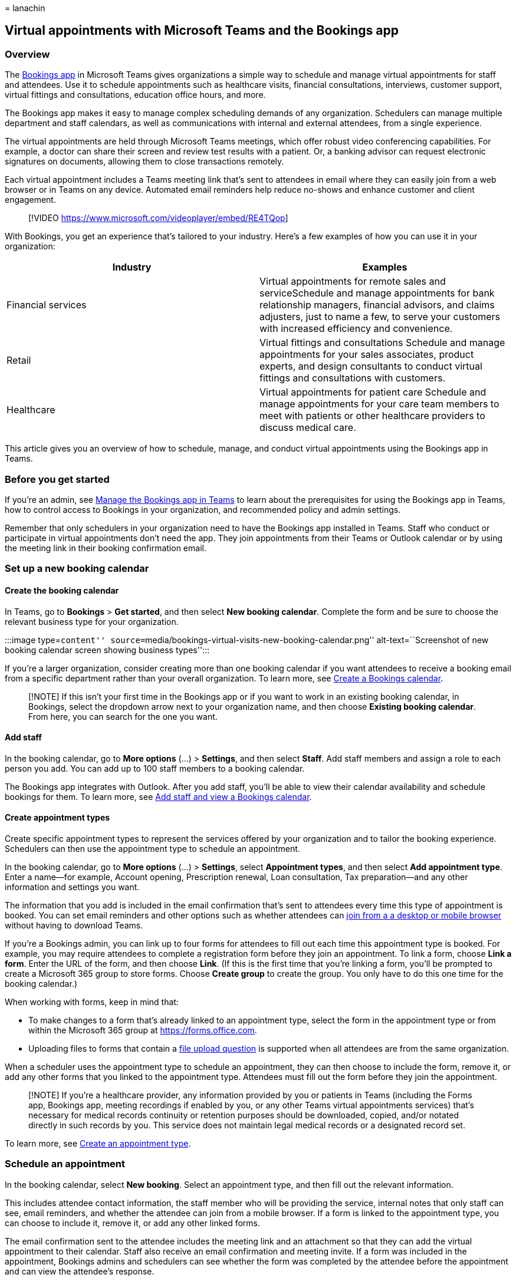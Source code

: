 = 
lanachin

== Virtual appointments with Microsoft Teams and the Bookings app

=== Overview

The
https://support.microsoft.com/office/what-is-bookings-42d4e852-8e99-4d8f-9b70-d7fc93973cb5[Bookings
app] in Microsoft Teams gives organizations a simple way to schedule and
manage virtual appointments for staff and attendees. Use it to schedule
appointments such as healthcare visits, financial consultations,
interviews, customer support, virtual fittings and consultations,
education office hours, and more.

The Bookings app makes it easy to manage complex scheduling demands of
any organization. Schedulers can manage multiple department and staff
calendars, as well as communications with internal and external
attendees, from a single experience.

The virtual appointments are held through Microsoft Teams meetings,
which offer robust video conferencing capabilities. For example, a
doctor can share their screen and review test results with a patient.
Or, a banking advisor can request electronic signatures on documents,
allowing them to close transactions remotely.

Each virtual appointment includes a Teams meeting link that’s sent to
attendees in email where they can easily join from a web browser or in
Teams on any device. Automated email reminders help reduce no-shows and
enhance customer and client engagement.

____
{empty}[!VIDEO https://www.microsoft.com/videoplayer/embed/RE4TQop]
____

With Bookings, you get an experience that’s tailored to your industry.
Here’s a few examples of how you can use it in your organization:

[width="100%",cols="50%,50%",options="header",]
|===
|Industry |Examples
|Financial services |Virtual appointments for remote sales and
serviceSchedule and manage appointments for bank relationship managers,
financial advisors, and claims adjusters, just to name a few, to serve
your customers with increased efficiency and convenience.

|Retail |Virtual fittings and consultations Schedule and manage
appointments for your sales associates, product experts, and design
consultants to conduct virtual fittings and consultations with
customers.

|Healthcare |Virtual appointments for patient care Schedule and manage
appointments for your care team members to meet with patients or other
healthcare providers to discuss medical care.
|===

This article gives you an overview of how to schedule, manage, and
conduct virtual appointments using the Bookings app in Teams.

=== Before you get started

If you’re an admin, see
link:/microsoftteams/bookings-app-admin?bc=/microsoft-365/frontline/breadcrumb/toc.json&toc=/microsoft-365/frontline/toc.json[Manage
the Bookings app in Teams] to learn about the prerequisites for using
the Bookings app in Teams, how to control access to Bookings in your
organization, and recommended policy and admin settings.

Remember that only schedulers in your organization need to have the
Bookings app installed in Teams. Staff who conduct or participate in
virtual appointments don’t need the app. They join appointments from
their Teams or Outlook calendar or by using the meeting link in their
booking confirmation email.

=== Set up a new booking calendar

==== Create the booking calendar

In Teams, go to *Bookings* > *Get started*, and then select *New booking
calendar*. Complete the form and be sure to choose the relevant business
type for your organization.

:::image type=``content''
source=``media/bookings-virtual-visits-new-booking-calendar.png''
alt-text=``Screenshot of new booking calendar screen showing business
types'':::

If you’re a larger organization, consider creating more than one booking
calendar if you want attendees to receive a booking email from a
specific department rather than your overall organization. To learn
more, see
https://support.microsoft.com//office/create-a-bookings-calendar-921cfd26-a24d-4aca-9004-561594112148[Create
a Bookings calendar].

____
[!NOTE] If this isn’t your first time in the Bookings app or if you want
to work in an existing booking calendar, in Bookings, select the
dropdown arrow next to your organization name, and then choose *Existing
booking calendar*. From here, you can search for the one you want.
____

==== Add staff

In the booking calendar, go to *More options* (…) > *Settings*, and then
select *Staff*. Add staff members and assign a role to each person you
add. You can add up to 100 staff members to a booking calendar.

The Bookings app integrates with Outlook. After you add staff, you’ll be
able to view their calendar availability and schedule bookings for them.
To learn more, see
https://support.microsoft.com/office/add-staff-and-view-a-bookings-calendar-6c579f61-8adb-4514-9458-021de2023fa0[Add
staff and view a Bookings calendar].

==== Create appointment types

Create specific appointment types to represent the services offered by
your organization and to tailor the booking experience. Schedulers can
then use the appointment type to schedule an appointment.

In the booking calendar, go to *More options* (…) > *Settings*, select
*Appointment types*, and then select *Add appointment type*. Enter a
name—for example, Account opening, Prescription renewal, Loan
consultation, Tax preparation—and any other information and settings you
want.

The information that you add is included in the email confirmation
that’s sent to attendees every time this type of appointment is booked.
You can set email reminders and other options such as whether attendees
can link:browser-join.md[join from a a desktop or mobile browser]
without having to download Teams.

If you’re a Bookings admin, you can link up to four forms for attendees
to fill out each time this appointment type is booked. For example, you
may require attendees to complete a registration form before they join
an appointment. To link a form, choose *Link a form*. Enter the URL of
the form, and then choose *Link*. (If this is the first time that you’re
linking a form, you’ll be prompted to create a Microsoft 365 group to
store forms. Choose *Create group* to create the group. You only have to
do this one time for the booking calendar.)

When working with forms, keep in mind that:

* To make changes to a form that’s already linked to an appointment
type, select the form in the appointment type or from within the
Microsoft 365 group at https://forms.office.com.
* Uploading files to forms that contain a
https://support.microsoft.com/office/add-questions-that-allow-for-file-uploads-6a75a658-c02b-450e-b119-d068f3cba4cf[file
upload question] is supported when all attendees are from the same
organization.

When a scheduler uses the appointment type to schedule an appointment,
they can then choose to include the form, remove it, or add any other
forms that you linked to the appointment type. Attendees must fill out
the form before they join the appointment.

____
[!NOTE] If you’re a healthcare provider, any information provided by you
or patients in Teams (including the Forms app, Bookings app, meeting
recordings if enabled by you, or any other Teams virtual appointments
services) that’s necessary for medical records continuity or retention
purposes should be downloaded, copied, and/or notated directly in such
records by you. This service does not maintain legal medical records or
a designated record set.
____

To learn more, see
https://support.microsoft.com/office/create-an-appointment-type-810eac77-6a65-4dc8-964d-c00eadf43887[Create
an appointment type].

=== Schedule an appointment

In the booking calendar, select *New booking*. Select an appointment
type, and then fill out the relevant information.

This includes attendee contact information, the staff member who will be
providing the service, internal notes that only staff can see, email
reminders, and whether the attendee can join from a mobile browser. If a
form is linked to the appointment type, you can choose to include it,
remove it, or add any other linked forms.

The email confirmation sent to the attendee includes the meeting link
and an attachment so that they can add the virtual appointment to their
calendar. Staff also receive an email confirmation and meeting invite.
If a form was included in the appointment, Bookings admins and
schedulers can see whether the form was completed by the attendee before
the appointment and can view the attendee’s response.

To learn more, see
https://support.microsoft.com/office/schedule-a-booking-in-the-teams-bookings-app-e275049d-0d0f-4161-8526-461a9f29439f[Schedule
a booking in the Teams Bookings app].

=== Conduct an appointment

In your Teams or Outlook calendar, go to the booking, and then select
*Join* or the Teams meeting link. Check your audio and video settings,
and then select *Join now*. To learn more, see
https://support.microsoft.com/office/conduct-a-bookings-appointment-a86a4007-e26c-4909-9893-f7036e2747cd[Conduct
a Bookings appointment].

=== Monitor appointments and get real-time status updates

The
https://support.microsoft.com/office/queue-view-in-bookings-3eea2840-a1e0-4bcd-8e09-d3cf51c184d6[queue
view] in Bookings provides your staff with a dashboard to monitor all
virtual appointments for the day, with updates in real time. To see the
queue, go to the *Queue* tab in Bookings.

:::image type=``content''
source=``media/bookings-virtual-visits-queue.png'' alt-text=``Screenshot
of the queue view in the Bookings app in Teams''
lightbox=``media/bookings-virtual-visits-queue.png'':::

From the queue, schedulers can add a new booking, view relevant
appointment details, and see appointment statuses throughout the day.
When a patient joins the waiting room, the status changes, and their
wait time is displayed and tracked. The view automatically refreshes
with color-coded updates so that changes can easily be identified.

Staff can even join and manage appointments directly from the queue.

____
[!NOTE] Currently, the Bookings app supports adding up to 100 staff per
booking calendar. If you used Graph APIs to set up and add staff to a
booking calendar, this limit may not be enforced. In this scenario, the
*Queue* tab won’t be able to render content for calendars that have more
than 100 staff. For an optimal experience, we recommend that you add no
more than 100 staff to a booking calendar. We’re working to resolve this
limitation in future releases.
____

=== Additional capabilities with the Bookings web app

The Bookings web app gives you additional capabilities. For example, you
can publish a self-serve online booking page where people can schedule
appointments with your staff. To access the Bookings web app, go to
*More options* (…) > *Open Bookings web app*.

To learn more, see
link:/microsoft-365/bookings/bookings-overview[Microsoft Bookings].

=== Get insight into virtual appointments usage

The link:virtual-visits-usage-report.md[Virtual Visits usage report] in
the Microsoft Teams admin center gives admins an overview of Teams
virtual appointment activity in your organization. The report shows
detailed analytics for virtual appointments including Bookings
appointments.

You can view key metrics such as lobby wait time and appointment
duration. Use this information to gain insight into usage trends to help
you optimize virtual appointments to deliver better business outcomes.

=== Related articles

* link:browser-join.md[Manage the join experience for Teams virtual
appointments on browsers]
* link:virtual-visits-usage-report.md[Teams Virtual Visits usage report]
* link:teams-in-hc.md[Get started with Teams for healthcare
organizations]
* https://support.microsoft.com/office/what-is-bookings-42d4e852-8e99-4d8f-9b70-d7fc93973cb5[Bookings
app in Teams help documentation]

